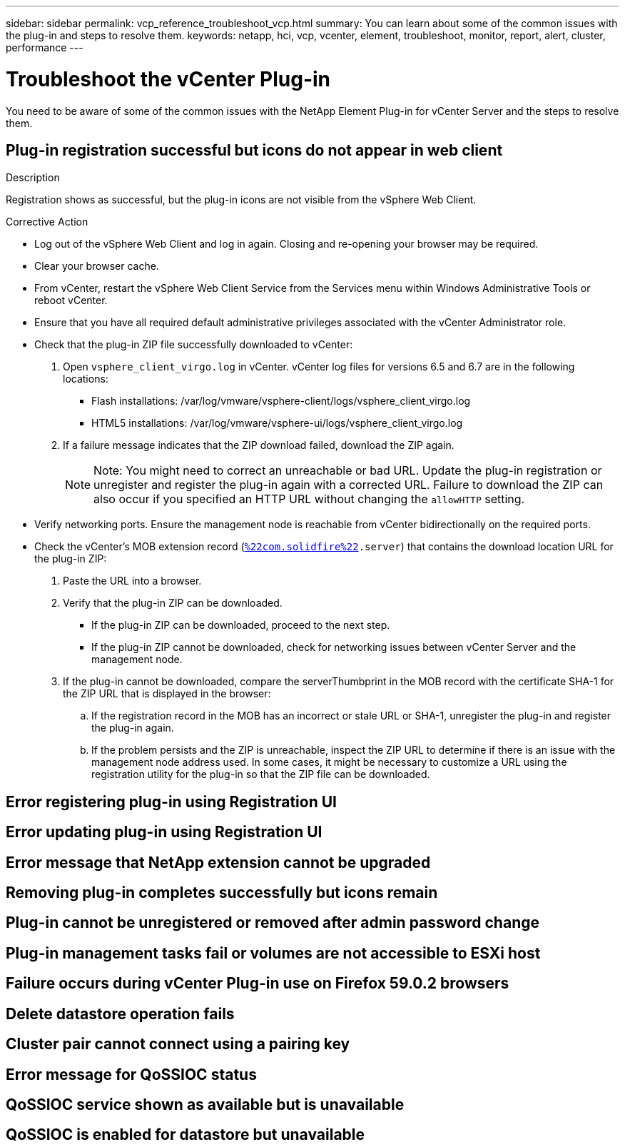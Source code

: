 ---
sidebar: sidebar
permalink: vcp_reference_troubleshoot_vcp.html
summary: You can learn about some of the common issues with the plug-in and steps to resolve them.
keywords: netapp, hci, vcp, vcenter, element, troubleshoot, monitor, report, alert, cluster, performance
---

= Troubleshoot the vCenter Plug-in
:hardbreaks:
:nofooter:
:icons: font
:linkattrs:
:imagesdir: media/

[.lead]
You need to be aware of some of the common issues with the NetApp Element Plug-in for vCenter Server and the steps to resolve them.

== Plug-in registration successful but icons do not appear in web client

.Description

Registration shows as successful, but the plug-in icons are not visible from the vSphere Web Client.



.Corrective Action

* Log out of the vSphere Web Client and log in again. Closing and re-opening your browser may be required.
* Clear your browser cache.
* From vCenter, restart the vSphere Web Client Service from the Services menu within Windows Administrative Tools or reboot vCenter.
* Ensure that you have all required default administrative privileges associated with the vCenter Administrator role.
* Check that the plug-in ZIP file successfully downloaded to vCenter:
. Open `vsphere_client_virgo.log` in vCenter. vCenter log files for versions 6.5 and 6.7 are in the following locations:
+
** Flash installations: /var/log/vmware/vsphere-client/logs/vsphere_client_virgo.log
** HTML5 installations: /var/log/vmware/vsphere-ui/logs/vsphere_client_virgo.log
. If a failure message indicates that the ZIP download failed, download the ZIP again.
+
NOTE: Note: You might need to correct an unreachable or bad URL. Update the plug-in registration or unregister and register the plug-in again with a corrected URL. Failure to download the ZIP can also occur if you specified an HTTP URL without changing the `allowHTTP` setting.

* Verify networking ports. Ensure the management node is reachable from vCenter bidirectionally on the required ports.
* Check the vCenter’s MOB extension record (`https://<vcenterIP>/mob/?moid=ExtensionManager&doPath=extensionList[%22com.solidfire%22].server`) that contains the download location URL for the plug-in ZIP:
. Paste the URL into a browser.
. Verify that the plug-in ZIP can be downloaded.
+
** If the plug-in ZIP can be downloaded, proceed to the next step.
** If the plug-in ZIP cannot be downloaded, check for networking issues between vCenter Server and the management node.
. If the plug-in cannot be downloaded, compare the serverThumbprint in the MOB record with the certificate SHA-1 for the ZIP URL that is displayed in the browser:
.. If the registration record in the MOB has an incorrect or stale URL or SHA-1, unregister the plug-in and register the plug-in again.
.. If the problem persists and the ZIP is unreachable, inspect the ZIP URL to determine if there is an issue with the management node address used. In some cases, it might be necessary to customize a URL using the registration utility for the plug-in so that the ZIP file can be downloaded.

== Error registering plug-in using Registration UI

.Description

.Corrective Action


== Error updating plug-in using Registration UI

.Description

.Corrective Action

== Error message that NetApp extension cannot be upgraded

.Description

.Corrective Action

== Removing plug-in completes successfully but icons remain

.Description

.Corrective Action

== Plug-in cannot be unregistered or removed after admin password change

.Description

.Corrective Action

== Plug-in management tasks fail or volumes are not accessible to ESXi host

.Description

.Corrective Action

== Failure occurs during vCenter Plug-in use on Firefox 59.0.2 browsers

.Description

.Corrective Action

== Delete datastore operation fails

.Description

.Corrective Action

== Cluster pair cannot connect using a pairing key

.Description

.Corrective Action

== Error message for QoSSIOC status

.Description

.Corrective Action

== QoSSIOC service shown as available but is unavailable

.Description

.Corrective Action

== QoSSIOC is enabled for datastore but unavailable

.Description

.Corrective Action
